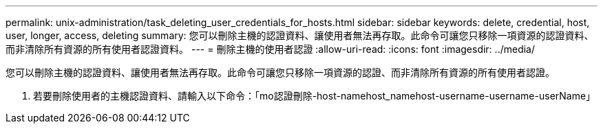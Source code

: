 ---
permalink: unix-administration/task_deleting_user_credentials_for_hosts.html 
sidebar: sidebar 
keywords: delete, credential, host, user, longer, access, deleting 
summary: 您可以刪除主機的認證資料、讓使用者無法再存取。此命令可讓您只移除一項資源的認證資料、而非清除所有資源的所有使用者認證資料。 
---
= 刪除主機的使用者認證
:allow-uri-read: 
:icons: font
:imagesdir: ../media/


[role="lead"]
您可以刪除主機的認證資料、讓使用者無法再存取。此命令可讓您只移除一項資源的認證、而非清除所有資源的所有使用者認證。

. 若要刪除使用者的主機認證資料、請輸入以下命令：「mo認證刪除-host-namehost_namehost-username-username-userName」

